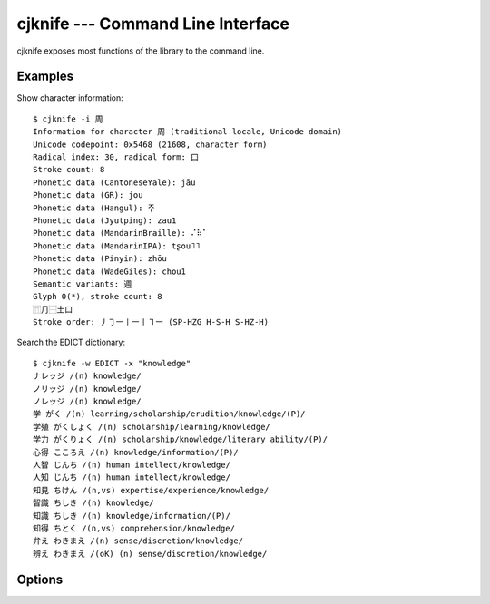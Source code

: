 cjknife --- Command Line Interface
==================================

cjknife exposes most functions of the library to the command line.

Examples
--------

Show character information::

    $ cjknife -i 周
    Information for character 周 (traditional locale, Unicode domain)
    Unicode codepoint: 0x5468 (21608, character form)
    Radical index: 30, radical form: ⼝
    Stroke count: 8
    Phonetic data (CantoneseYale): jāu
    Phonetic data (GR): jou
    Phonetic data (Hangul): 주
    Phonetic data (Jyutping): zau1
    Phonetic data (MandarinBraille): ⠌⠷⠁
    Phonetic data (MandarinIPA): tʂou˥˥
    Phonetic data (Pinyin): zhōu
    Phonetic data (WadeGiles): chou1
    Semantic variants: 週
    Glyph 0(*), stroke count: 8
    ⿵⺆⿱土口
    Stroke order: ㇓㇆㇐㇑㇐㇑㇕㇐ (SP-HZG H-S-H S-HZ-H)

Search the EDICT dictionary::

    $ cjknife -w EDICT -x "knowledge"
    ナレッジ /(n) knowledge/
    ノリッジ /(n) knowledge/
    ノレッジ /(n) knowledge/
    学 がく /(n) learning/scholarship/erudition/knowledge/(P)/
    学殖 がくしょく /(n) scholarship/learning/knowledge/
    学力 がくりょく /(n) scholarship/knowledge/literary ability/(P)/
    心得 こころえ /(n) knowledge/information/(P)/
    人智 じんち /(n) human intellect/knowledge/
    人知 じんち /(n) human intellect/knowledge/
    知見 ちけん /(n,vs) expertise/experience/knowledge/
    智識 ちしき /(n) knowledge/
    知識 ちしき /(n) knowledge/information/(P)/
    知得 ちとく /(n,vs) comprehension/knowledge/
    弁え わきまえ /(n) sense/discretion/knowledge/
    辨え わきまえ /(oK) (n) sense/discretion/knowledge/

.. seealso::

   `Screenshots <http://code.google.com/p/cjklib/wiki/Screenshots>`_
      Examples on the project's wiki.

Options
-------

.. program:: cjknife

.. cmdoption:: -i CHAR, --information=CHAR

   print information about the given char

.. cmdoption:: -a READING, --by-reading=READING

   prints a list of characters for the given reading

.. cmdoption:: -r CHARSTR, --get-reading=CHARSTR

   prints the reading for a given character string (for characters with multiple
   readings these are grouped in square brackets; shows the character itself if
   no reading information available)

.. cmdoption:: -f CHARSTR, --convert-form=CHARSTR

   converts the given characters from/to Chinese simplified/traditional form (if
   ambiguous multiple characters are grouped in brackets)

.. cmdoption:: -q CHARSTR

   performs commands -r and -f in one step

.. cmdoption:: -k RADICALIDX, --by-radicalidx=RADICALIDX

   get all characters for a radical given by its index

.. cmdoption:: -p CHARSTR, --by-components=CHARSTR

   get all characters that include all the chars contained in the given list as
   component

.. cmdoption:: -m READING, --convert-reading=READING

   converts the given reading from the input reading to the output reading
   (compatibility needed)

.. cmdoption:: -s SOURCE, --source-reading=SOURCE

   set given reading as input reading

.. cmdoption:: -t TARGET, --target-reading=TARGET

   set given reading as output reading

.. cmdoption:: -l LOCALE, --locale=LOCALE

   set locale, i.e. one character out of TCJKV

.. cmdoption:: -d DOMAIN, --domain=DOMAIN

   set character domain, e.g. 'GB2312'

.. cmdoption:: -L, --list-options

   list available options for parameters

.. cmdoption:: -V, --version

   print version number and exit

.. cmdoption:: -h, --help

   display this help and exit

.. cmdoption:: --database=DATABASEURL

   database url

.. cmdoption:: -x SEARCHSTR

   searches the dictionary (wildcards '_' and '%')

.. cmdoption:: -w DICTIONARY, --set-dictionary=DICTIONARY

   set dictionary
